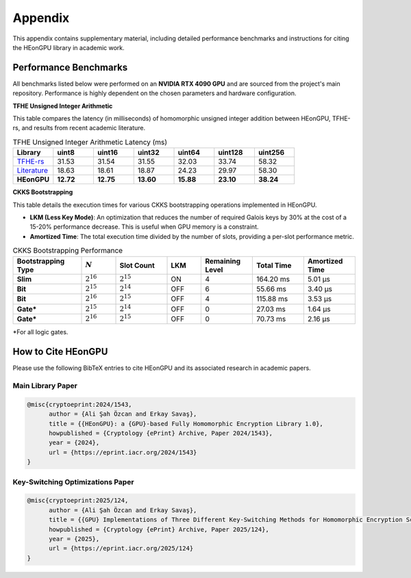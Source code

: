 .. _appendix:

Appendix
========

This appendix contains supplementary material, including detailed performance benchmarks and instructions for citing the HEonGPU library in academic work.

Performance Benchmarks
----------------------

All benchmarks listed below were performed on an **NVIDIA RTX 4090 GPU** and are sourced from the project's main repository. Performance is highly dependent on the chosen parameters and hardware configuration.

**TFHE Unsigned Integer Arithmetic**

This table compares the latency (in milliseconds) of homomorphic unsigned integer addition between HEonGPU, TFHE-rs, and results from recent academic literature.

.. list-table:: TFHE Unsigned Integer Arithmetic Latency (ms)
   :widths: 14 14 14 14 14 14 14
   :header-rows: 1

   * - Library
     - uint8
     - uint16
     - uint32
     - uint64
     - uint128
     - uint256
   * - `TFHE-rs <https://github.com/zama-ai/tfhe-rs>`_
     - 31.53
     - 31.54
     - 31.55
     - 32.03
     - 33.74
     - 58.32
   * - `Literature <https://tches.iacr.org/index.php/TCHES/article/view/11931>`_
     - 18.63
     - 18.61
     - 18.87
     - 24.23
     - 29.97
     - 58.30
   * - **HEonGPU**
     - **12.72**
     - **12.75**
     - **13.60**
     - **15.88**
     - **23.10**
     - **38.24**

**CKKS Bootstrapping**

This table details the execution times for various CKKS bootstrapping operations implemented in HEonGPU.

* **LKM (Less Key Mode)**: An optimization that reduces the number of required Galois keys by 30% at the cost of a 15-20% performance decrease. This is useful when GPU memory is a constraint.
* **Amortized Time**: The total execution time divided by the number of slots, providing a per-slot performance metric.

.. list-table:: CKKS Bootstrapping Performance
   :widths: 20 10 15 10 15 15 15
   :header-rows: 1

   * - Bootstrapping Type
     - :math:`N`
     - Slot Count
     - LKM
     - Remaining Level
     - Total Time
     - Amortized Time
   * - **Slim**
     - :math:`2^{16}`
     - :math:`2^{15}`
     - ON
     - 4
     - 164.20 ms
     - 5.01 µs
   * - **Bit**
     - :math:`2^{15}`
     - :math:`2^{14}`
     - OFF
     - 6
     - 55.66 ms
     - 3.40 µs
   * - **Bit**
     - :math:`2^{16}`
     - :math:`2^{15}`
     - OFF
     - 4
     - 115.88 ms
     - 3.53 µs
   * - **Gate\***
     - :math:`2^{15}`
     - :math:`2^{14}`
     - OFF
     - 0
     - 27.03 ms
     - 1.64 µs
   * - **Gate\***
     - :math:`2^{16}`
     - :math:`2^{15}`
     - OFF
     - 0
     - 70.73 ms
     - 2.16 µs

\*For all logic gates.

How to Cite HEonGPU
-------------------

Please use the following BibTeX entries to cite HEonGPU and its associated research in academic papers.

Main Library Paper
^^^^^^^^^^^^^^^^^^

.. code-block:: bibtex

    @misc{cryptoeprint:2024/1543,
          author = {Ali Şah Özcan and Erkay Savaş},
          title = {{HEonGPU}: a {GPU}-based Fully Homomorphic Encryption Library 1.0},
          howpublished = {Cryptology {ePrint} Archive, Paper 2024/1543},
          year = {2024},
          url = {https://eprint.iacr.org/2024/1543}
    }

Key-Switching Optimizations Paper
^^^^^^^^^^^^^^^^^^^^^^^^^^^^^^^^^

.. code-block:: bibtex

    @misc{cryptoeprint:2025/124,
          author = {Ali Şah Özcan and Erkay Savaş},
          title = {{GPU} Implementations of Three Different Key-Switching Methods for Homomorphic Encryption Schemes},
          howpublished = {Cryptology {ePrint} Archive, Paper 2025/124},
          year = {2025},
          url = {https://eprint.iacr.org/2025/124}
    }

